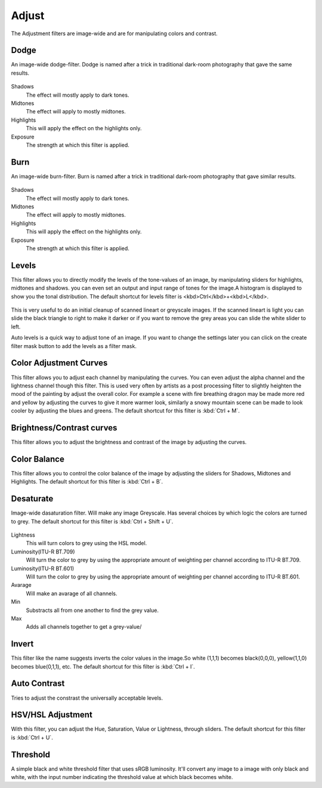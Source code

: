 Adjust
======

The Adjustment filters are image-wide and are for manipulating colors
and contrast.

Dodge
~~~~~

An image-wide dodge-filter. Dodge is named after a trick in traditional
dark-room photography that gave the same results.

.. figure:: images/adjust/Dodge-filter.png
   :alt: images/adjust/Dodge-filter.png

Shadows
    The effect will mostly apply to dark tones.
Midtones
    The effect will apply to mostly midtones.
Highlights
    This will apply the effect on the highlights only.
Exposure
    The strength at which this filter is applied.

Burn
~~~~

An image-wide burn-filter. Burn is named after a trick in traditional
dark-room photography that gave similar results.

.. figure:: images/adjust/Burn-filter.png
   :alt: images/adjust/Burn-filter.png

Shadows
    The effect will mostly apply to dark tones.
Midtones
    The effect will apply to mostly midtones.
Highlights
    This will apply the effect on the highlights only.
Exposure
    The strength at which this filter is applied.

Levels
~~~~~~

This filter allows you to directly modify the levels of the tone-values
of an image, by manipulating sliders for highlights, midtones and
shadows. you can even set an output and input range of tones for the
image.A histogram is displayed to show you the tonal distribution. The
default shortcut for levels filter is <kbd>Ctrl</kbd>+<kbd>L</kbd>.

.. figure:: images/adjust/Levels-filter.png
   :alt: images/adjust/Levels-filter.png

This is very useful to do an initial cleanup of scanned lineart or
greyscale images. If the scanned lineart is light you can slide the
black triangle to right to make it darker or if you want to remove the
grey areas you can slide the white slider to left.

Auto levels is a quick way to adjust tone of an image. If you want to
change the settings later you can click on the create filter mask button
to add the levels as a filter mask.

Color Adjustment Curves
~~~~~~~~~~~~~~~~~~~~~~~

This filter allows you to adjust each channel by manipulating the
curves. You can even adjust the alpha channel and the lightness channel
though this filter. This is used very often by artists as a post
processing filter to slightly heighten the mood of the painting by
adjust the overall color. For example a scene with fire breathing dragon
may be made more red and yellow by adjusting the curves to give it more
warmer look, similarly a snowy mountain scene can be made to look cooler
by adjusting the blues and greens. The default shortcut for this filter
is :kbd:`Ctrl + M`.

.. figure:: images/adjust/Color-adjustment-curve.png
   :alt: images/adjust/Color-adjustment-curve.png

Brightness/Contrast curves
~~~~~~~~~~~~~~~~~~~~~~~~~~

This filter allows you to adjust the brightness and contrast of the
image by adjusting the curves.

Color Balance
~~~~~~~~~~~~~

This filter allows you to control the color balance of the image by
adjusting the sliders for Shadows, Midtones and Highlights. The default
shortcut for this filter is :kbd:`Ctrl + B`.

.. figure:: images/adjust/Color-balance.png
   :alt: images/adjust/Color-balance.png

Desaturate
~~~~~~~~~~

Image-wide dasaturation filter. Will make any image Greyscale. Has
several choices by which logic the colors are turned to grey. The
default shortcut for this filter is
:kbd:`Ctrl + Shift + U`.

.. figure:: images/adjust/Desaturate-filter.png
   :alt: images/adjust/Desaturate-filter.png

Lightness
    This will turn colors to grey using the HSL model.
Luminosity(ITU-R BT.709)
    Will turn the color to grey by using the appropriate amount of
    weighting per channel according to ITU-R BT.709.
Luminosity(ITU-R BT.601)
    Will turn the color to grey by using the appropriate amount of
    weighting per channel according to ITU-R BT.601.
Avarage
    Will make an avarage of all channels.
Min
    Substracts all from one another to find the grey value.
Max
    Adds all channels together to get a grey-value/

Invert
~~~~~~

This filter like the name suggests inverts the color values in the
image.So white (1,1,1) becomes black(0,0,0), yellow(1,1,0) becomes
blue(0,1,1), etc. The default shortcut for this filter is
:kbd:`Ctrl + I`.

Auto Contrast
~~~~~~~~~~~~~

Tries to adjust the constrast the universally acceptable levels.

HSV/HSL Adjustment
~~~~~~~~~~~~~~~~~~

With this filter, you can adjust the Hue, Saturation, Value or
Lightness, through sliders. The default shortcut for this filter is
:kbd:`Ctrl + U`.

.. figure:: images/adjust/Hue-saturation-filter.png
   :alt: images/adjust/Hue-saturation-filter.png

Threshold
~~~~~~~~~

A simple black and white threshold filter that uses sRGB luminosity.
It'll convert any image to a image with only black and white, with the
input number indicating the threshold value at which black becomes
white.

